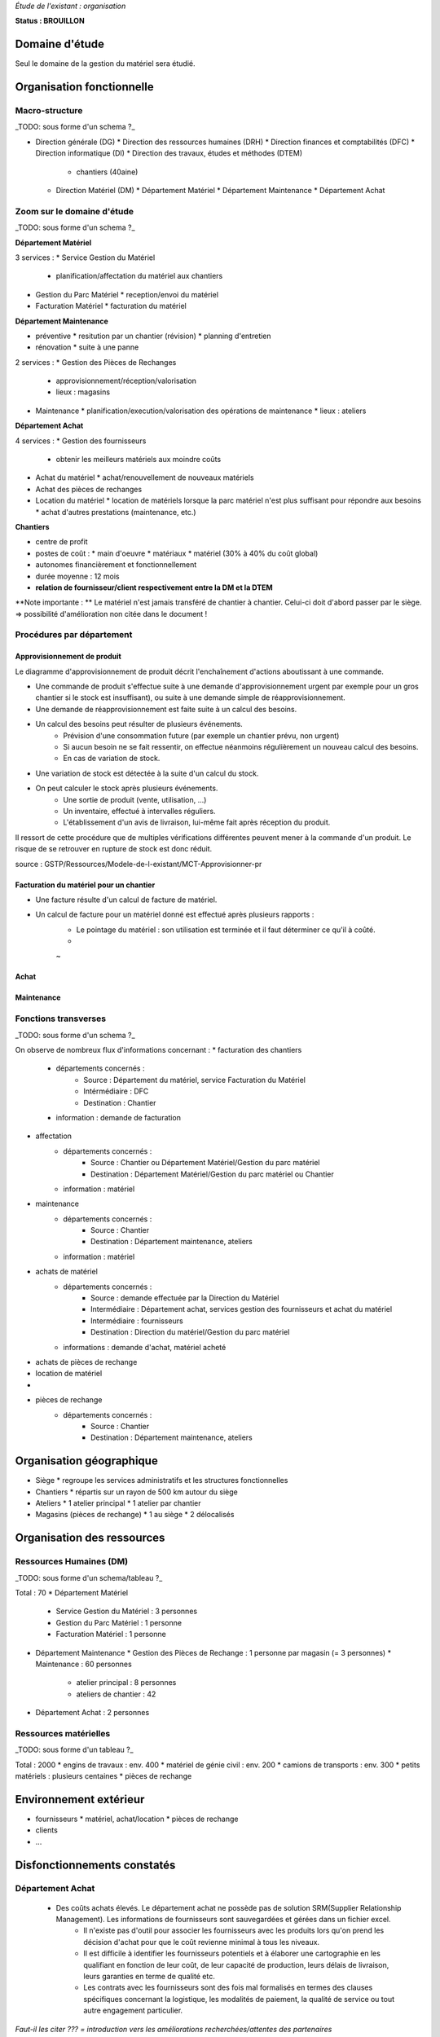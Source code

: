 *Étude de l'existant : organisation*


**Status : BROUILLON**


Domaine d'étude
===============


Seul le domaine de la gestion du matériel sera étudié.


Organisation fonctionnelle
==========================


Macro-structure
--------------- 

_TODO: sous forme d'un schema ?_

* Direction générale (DG)
  * Direction des ressources humaines (DRH)
  * Direction finances et comptabilités (DFC)
  * Direction informatique (DI)
  * Direction des travaux, études et méthodes (DTEM)
    * chantiers (40aine)
  * Direction Matériel (DM)
    * Département Matériel
    * Département Maintenance
    * Département Achat


Zoom sur le domaine d'étude 
---------------------------

_TODO: sous forme d'un schema ?_

**Département Matériel**

3 services :
* Service Gestion du Matériel
  * planification/affectation du matériel aux chantiers
* Gestion du Parc Matériel
  * reception/envoi du matériel
* Facturation Matériel 
  * facturation du matériel 


**Département Maintenance**

* préventive 
  * resitution par un chantier (révision)
  * planning d'entretien
* rénovation
  * suite à une panne

2 services :
* Gestion des Pièces de Rechanges
  * approvisionnement/réception/valorisation
  * lieux : magasins
* Maintenance 
  * planification/execution/valorisation des opérations de maintenance 
  * lieux : ateliers
 

**Département Achat**

4 services :
* Gestion des fournisseurs
  * obtenir les meilleurs matériels aux moindre coûts
* Achat du matériel
  * achat/renouvellement de nouveaux matériels
* Achat des pièces de rechanges
* Location du matériel
  * location de matériels lorsque la parc matériel n'est plus suffisant pour répondre aux besoins
  * achat d'autres prestations (maintenance, etc.)


**Chantiers**

* centre de profit
* postes de coût :
  * main d'oeuvre
  * matériaux
  * matériel (30% à 40% du coût global)
* autonomes financièrement et fonctionnellement
* durée moyenne : 12 mois
* **relation de fournisseur/client respectivement entre la DM et la DTEM**

**Note importante : **
Le matériel n'est jamais transféré de chantier à chantier. Celui-ci doit d'abord passer par le siège.
=> possibilité d'amélioration non citée dans le document !


Procédures par département
--------------------------


Approvisionnement de produit
~~~~~~~~~~~~~~~~~~~~~~~~~~~~

Le diagramme d'approvisionnement de produit décrit l'enchaînement d'actions aboutissant
à une commande.
												
- Une commande de produit s'effectue suite à une demande d'approvisionnement urgent par exemple pour un gros chantier si le stock est insuffisant), ou suite à une demande simple de réapprovisionnement.

- Une demande de réapprovisionnement est faite suite à un calcul des besoins.

- Un calcul des besoins peut résulter de plusieurs événements.
	- Prévision d'une consommation future (par exemple un chantier prévu, non urgent)
	- Si aucun besoin ne se fait ressentir, on effectue néanmoins régulièrement un nouveau calcul des besoins.
	- En cas de variation de stock.
	
- Une variation de stock est détectée à la suite d'un calcul du stock.

- On peut calculer le stock après plusieurs événements.
	- Une sortie de produit (vente, utilisation, ...)
	- Un inventaire, effectué à intervalles réguliers.
	- L'établissement d'un avis de livraison, lui-même fait après réception du produit.
					

Il ressort de cette procédure que de multiples vérifications différentes peuvent mener à la commande d'un produit. Le risque de se retrouver en rupture de stock est donc réduit.

source : GSTP/Ressources/Modele-de-l-existant/MCT-Approvisionner-pr


Facturation du matériel pour un chantier
~~~~~~~~~~~~~~~~~~~~~~~~~~~~~~~~~~~~~~~~

- Une facture résulte d'un calcul de facture de matériel.

- Un calcul de facture pour un matériel donné est effectué après plusieurs rapports :
	- Le pointage du matériel : son utilisation est terminée et il faut déterminer ce qu'il à coûté.
	- 
	
	~
Achat
~~~~~

Maintenance
~~~~~~~~~~~

Fonctions transverses
----------------------

_TODO: sous forme d'un schema ?_

On observe de nombreux flux d'informations concernant :
* facturation des chantiers
	* départements concernés :
		* Source : Département du matériel, service Facturation du Matériel
		* Intérmédiaire : DFC
  		* Destination : Chantier
 	* information : demande de facturation
* affectation 
	* départements concernés :
		* Source : Chantier ou Département Matériel/Gestion du parc matériel
  		* Destination : Département Matériel/Gestion du parc matériel ou Chantier
	* information : matériel
* maintenance
 	* départements concernés :
		* Source : Chantier
  		* Destination : Département maintenance, ateliers
	* information : matériel
* achats de matériel
	* départements concernés :
		* Source : demande effectuée par la Direction du Matériel
  		* Intermédiaire : Département achat, services gestion des fournisseurs et achat du matériel
 		* Intermédiaire : fournisseurs
 		* Destination  : Direction du matériel/Gestion du parc matériel
	* informations : demande d'achat, matériel acheté
* achats de pièces de rechange
* location de matériel
*
* pièces de rechange
	* départements concernés :
		* Source : Chantier
  		* Destination : Département maintenance, ateliers


Organisation géographique
=========================	

* Siège
  * regroupe les services administratifs et les structures fonctionnelles
* Chantiers
  * répartis sur un rayon de 500 km autour du siège
* Ateliers
  * 1 atelier principal
  * 1 atelier par chantier
* Magasins (pièces de rechange)
  * 1 au siège
  * 2 délocalisés


Organisation des ressources
===========================


Ressources Humaines (DM)
------------------------

_TODO: sous forme d'un schema/tableau ?_

Total : 70
* Département Matériel
  * Service Gestion du Matériel : 3 personnes
  * Gestion du Parc Matériel : 1 personne
  * Facturation Matériel : 1 personne
* Département Maintenance 
  * Gestion des Pièces de Rechange : 1 personne par magasin (= 3 personnes)
  * Maintenance : 60 personnes 
    * atelier principal : 8 personnes
    * ateliers de chantier : 42
* Département Achat : 2 personnes


Ressources matérielles
-----------------------

_TODO: sous forme d'un tableau ?_

Total : 2000
* engins de travaux : env. 400
* matériel de génie civil : env. 200
* camions de transports : env. 300
* petits matériels : plusieurs centaines
* pièces de rechange


Environnement extérieur
=======================

* fournisseurs 
  * matériel, achat/location
  * pièces de rechange
* clients
* ...


Disfonctionnements constatés
=============================
Département Achat
-----------------
 * Des coûts achats élevés. Le département achat ne possède pas de solution SRM(Supplier Relationship Management). Les informations de fournisseurs sont sauvegardées et gérées dans un fichier excel. 
	* Il n'existe pas d'outil pour associer les fournisseurs avec les produits lors qu'on prend les décision d'achat pour que le coût revienne minimal à tous les niveaux. 
	* Il est difficile à identifier les fournisseurs potentiels et à élaborer une cartographie en les qualifiant en fonction de leur coût, de leur capacité de production, leurs délais de livraison, leurs garanties en terme de qualité etc.
	* Les contrats avec les fournisseurs sont des fois mal formalisés en termes des clauses spécifiques concernant la logistique, les modalités de paiement, la qualité de service ou tout autre engagement particulier. 


*Faut-il les citer ??? = introduction vers les améliorations recherchées/attentes des partenaires*





** ajout des chiffres en annexes ???**



